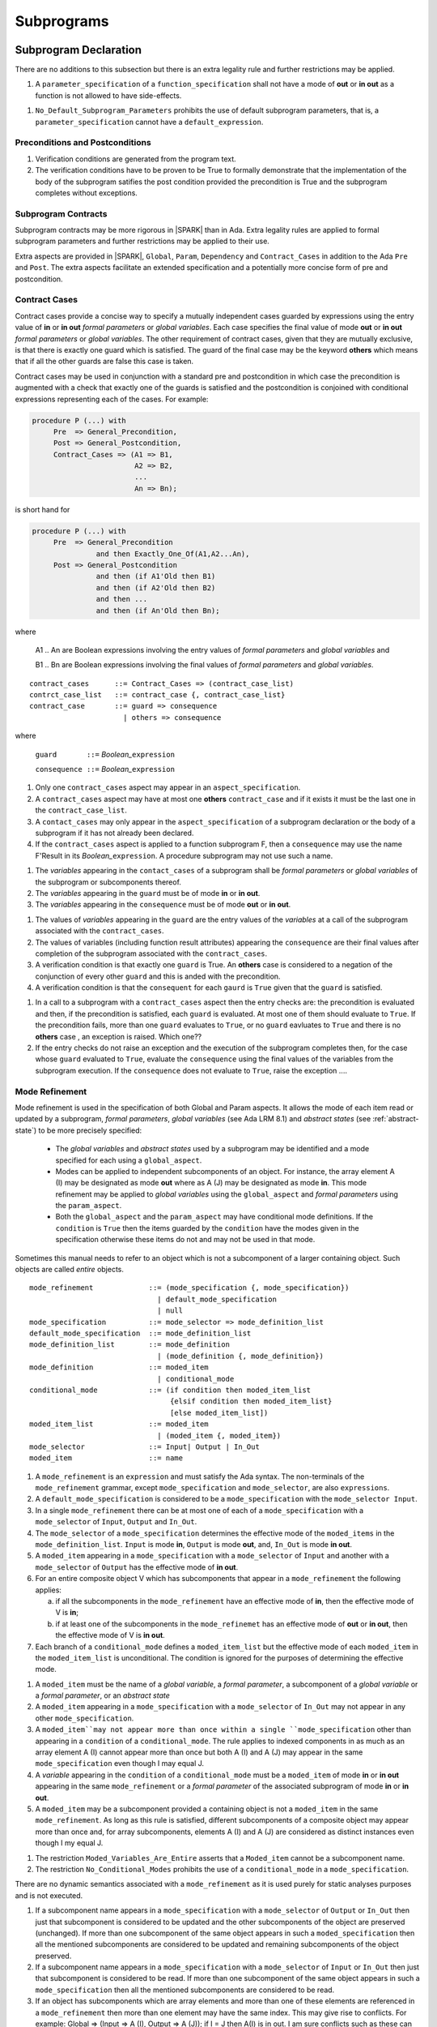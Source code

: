 Subprograms
===========

.. todo:: proof functions - here or elsewhere?

Subprogram Declaration
----------------------

There are no additions to this subsection but there is an extra
legality rule and further restrictions may be applied.

.. centered:: **Extended Legality Rules**

#. A ``parameter_specification`` of a ``function_specification`` shall
   not have a mode of **out** or **in out** as a function is not
   allowed to have side-effects.


.. centered:: **Restrictions That May Be Applied**

#. ``No_Default_Subprogram_Parameters`` prohibits the use of default
   subprogram parameters, that is, a ``parameter_specification``
   cannot have a ``default_expression``.

.. todo :: access and aliased parameter specs, null exclusion
     parameters.  Function access results function null exclusion
     results.

Preconditions and Postconditions
~~~~~~~~~~~~~~~~~~~~~~~~~~~~~~~~

.. centered:: **Verification Rules**

.. centered:: *Checked by Proof*

#. Verification conditions are generated from the program text.
#. The verification conditions have to be proven to be True to
   formally demonstrate that the implementation of the body of the
   subprogram satifies the post condition provided the precondition is
   True and the subprogram completes without exceptions.

.. todo :: Think about Pre'Class and Post'Class

Subprogram Contracts
~~~~~~~~~~~~~~~~~~~~

Subprogram contracts may be more rigorous in |SPARK| than in Ada.
Extra legality rules are applied to formal subprogram parameters and
further restrictions may be applied to their use.

Extra aspects are provided in |SPARK|, ``Global``, ``Param``,
``Dependency`` and ``Contract_Cases`` in addition to the Ada ``Pre``
and ``Post``.  The extra aspects facilitate an extended specification
and a potentially more concise form of pre and postcondition.

Contract Cases
~~~~~~~~~~~~~~

Contract cases provide a concise way to specify a mutually independent
cases guarded by expressions using the entry value of **in** or **in
out** *formal parameters* or *global variables*.  Each case specifies
the final value of mode **out** or **in out** *formal parameters* or
*global variables*.  The other requirement of contract cases, given
that they are mutually exclusive, is that there is exactly one guard
which is satisfied.  The guard of the final case may be the keyword
**others** which means that if all the other guards are false this
case is taken.

Contract cases may be used in conjunction with a standard pre and
postcondition in which case the precondition is augmented with a check
that exactly one of the guards is satisfied and the postcondition is
conjoined with conditional expressions representing each of the cases.
For example:

.. code-block:: ada

 procedure P (...) with
      Pre  => General_Precondition,
      Post => General_Postcondition,
      Contract_Cases => (A1 => B1,
                         A2 => B2,
                         ...
                         An => Bn);

is short hand for

.. code-block:: ada
 
 procedure P (...) with
      Pre  => General_Precondition
                and then Exactly_One_Of(A1,A2...An),
      Post => General_Postcondition
                and then (if A1'Old then B1)
                and then (if A2'Old then B2)
                and then ...
                and then (if An'Old then Bn);


where 
  
  A1 .. An are Boolean expressions involving the entry values of
  *formal parameters* and *global variables* and

  B1 .. Bn are Boolean expressions involving the final values of
  *formal parameters* and *global variables*.

.. centered:: **Syntax**

::
   
   contract_cases      ::= Contract_Cases => (contract_case_list)
   contrct_case_list   ::= contract_case {, contract_case_list}
   contract_case       ::= guard => consequence
                         | others => consequence

where 

   ``guard       ::=`` *Boolean_*\ ``expression``

   ``consequence ::=`` *Boolean_*\ ``expression``
 

.. centered:: **Legality Rules**

#. Only one ``contract_cases`` aspect may appear in an
   ``aspect_specification``.
#. A ``contract_cases`` aspect may have at most one **others**
   ``contract_case`` and if it exists it must be the last one in the
   ``contract_case_list``.
#. A ``contact_cases`` may only appear in the ``aspect_specification``
   of a subprogram declaration or the body of a subprogram if it has
   not already been declared.
#. If the ``contract_cases`` aspect is applied to a function
   subprogram F, then a ``consequence`` may use the name F'Result in
   its *Boolean_*\ ``expression``. A procedure subprogram may not use
   such a name.


.. centered:: **Static Semantics**

#. The *variables* appearing in the ``contact_cases`` of a subprogram
   shall be *formal parameters* or *global variables* of the
   subprogram or subcomponents thereof.
#. The *variables* appearing in the ``guard`` must be of mode **in**
   or **in out**.
#. The *variables* appearing in the ``consequence`` must be of mode
   **out** or **in out**.

.. centered:: **Verification Rules**

.. centered:: *Checked by Proof*

#. The values of *variables* appearing in the ``guard`` are the entry
   values of the *variables* at a call of the subprogram associated
   with the ``contract_cases``.
#. The values of variables (including function result attributes)
   appearing the ``consequence`` are their final values after
   completion of the subprogram associated with the
   ``contract_cases``.
#. A verification condition is that exactly one ``guard`` is True.  An
   **others** case is considered to a negation of the conjunction of
   every other ``guard`` and this is anded with the precondition.
#. A verification condition is that the ``consequent`` for each
   ``gaurd`` is ``True`` given that the ``guard`` is satisfied.

.. centered:: **Dynamic Semantics**

#. In a call to a subprogram with a ``contract_cases`` aspect then the
   entry checks are: the precondition is evaluated and then, if the
   precondition is satisfied, each ``guard`` is evaluated.  At most
   one of them should evaluate to ``True``.  If the precondition
   fails, more than one ``guard`` evaluates to ``True``, or no
   ``guard`` eavluates to ``True`` and there is no **others** case ,
   an exception is raised. Which one??
#. If the entry checks do not raise an exception and the execution of
   the subprogram completes then, for the case whose ``guard``
   evaluated to ``True``, evaluate the ``consequence`` using the final
   values of the variables from the subprogram execution.  If the
   ``consequence`` does not evaluate to ``True``, raise the exception
   ....

.. _mode-refinement:

Mode Refinement
~~~~~~~~~~~~~~~

Mode refinement is used in the specification of both Global and Param
aspects.  It allows the mode of each item read or updated by a
subprogram, *formal parameters*, *global variables* (see Ada LRM 8.1)
and *abstract states* (see :ref:`abstract-state`) to be more precisely
specified:

 * The *global variables* and *abstract states* used by a subprogram
   may be identified and a mode specified for each using a
   ``global_aspect``.
 * Modes can be applied to independent subcomponents of an object. For
   instance, the array element A (I) may be designated as mode **out**
   where as A (J) may be designated as mode **in**.  This mode
   refinement may be applied to *global variables* using the
   ``global_aspect`` and *formal parameters* using the
   ``param_aspect``.
 * Both the ``global_aspect`` and the ``param_aspect`` may have
   conditional mode definitions.  If the ``condition`` is ``True``
   then the items guarded by the ``condition`` have the modes given in
   the specification otherwise these items do not and may not be used
   in that mode.

Sometimes this manual needs to refer to an object which is not a
subcomponent of a larger containing object.  Such objects are called
*entire* objects.

.. centered:: **Syntax**

::

   mode_refinement             ::= (mode_specification {, mode_specification})
                                 | default_mode_specification
                                 | null
   mode_specification          ::= mode_selector => mode_definition_list
   default_mode_specification  ::= mode_definition_list
   mode_definition_list        ::= mode_definition
                                 | (mode_definition {, mode_definition})
   mode_definition             ::= moded_item
                                 | conditional_mode
   conditional_mode            ::= (if condition then moded_item_list
                                    {elsif condition then moded_item_list}
                                    [else moded_item_list])
   moded_item_list             ::= moded_item
                                 | (moded_item {, moded_item})
   mode_selector               ::= Input| Output | In_Out 
   moded_item                  ::= name

.. todo:: We may make an extra mode_selector available ``Proof`` which
     indicates that the listed variables are only used for proof and not
     in the code.

.. centered:: **Legality Rules**

#. A ``mode_refinement`` is an ``expression`` and must satisfy the Ada
   syntax.  The non-terminals of the ``mode_refinement`` grammar,
   except ``mode_specification`` and ``mode_selector``, are also
   ``expressions``.
#. A ``default_mode_specification`` is considered to be a
   ``mode_specification`` with the ``mode_selector Input``.
#. In a single ``mode_refinement`` there can be at most one of each of
   a ``mode_specification`` with a ``mode_selector`` of ``Input``,
   ``Output`` and ``In_Out``.
#. The ``mode_selector`` of a ``mode_specification`` determines the
   effective mode of the ``moded_items`` in the
   ``mode_definition_list``.  ``Input`` is mode **in**, ``Output`` is
   mode **out**, and, ``In_Out`` is mode **in out**.
#. A ``moded_item`` appearing in a ``mode_specification`` with a
   ``mode_selector`` of ``Input`` and another with a ``mode_selector``
   of ``Output`` has the effective mode of **in out**.
#. For an entire composite object V which has subcomponents that
   appear in a ``mode_refinement`` the following applies:
   
   a. if all the subcomponents in the ``mode_refinement`` have an
      effective mode of **in**, then the effective mode of V is **in**;
   b. if at least one of the subcomponents in the ``mode_refinemet``
      has an effective mode of **out** or **in out**, then the
      effective mode of V is **in out**.

#. Each branch of a ``conditional_mode`` defines a ``moded_item_list``
   but the effective mode of each ``moded_item`` in the
   ``moded_item_list`` is unconditional.  The condition is ignored for
   the purposes of determining the effective mode.


.. todo:: We probably need to think more carefully about discriminants
     of variant records.

.. centered:: **Static Semantics**

#. A ``moded_item`` must be the name of a *global variable*, a *formal
   parameter*, a subcomponent of a *global variable* or a *formal
   parameter*, or an *abstract state*
#. A ``moded_item`` appearing in a ``mode_specification`` with a
   ``mode_selector`` of ``In_Out`` may not appear in any other
   ``mode_specification``.
#. A ``moded_item``may not appear more than once within a single
   ``mode_specification`` other than appearing in a ``condition`` of a
   ``conditional_mode``.  The rule applies to indexed components in as
   much as an array element A (I) cannot appear more than once but
   both A (I) and A (J) may appear in the same ``mode_specification``
   even though I may equal J.
#. A *variable* appearing in the ``condition`` of a
   ``conditional_mode`` must be a ``moded_item`` of mode **in** or
   **in out** appearing in the same ``mode_refinement`` or a *formal
   parameter* of the associated subprogram of mode **in** or **in
   out**.
#. A ``moded_item`` may be a subcomponent provided a containing object
   is not a ``moded_item`` in the same ``mode_refinement``.  As long
   as this rule is satisfied, different subcomponents of a composite
   object may appear more than once and, for array subcomponents,
   elements A (I) and A (J) are considered as distinct instances even
   though I my equal J.

.. centered:: **Restrictions That May Be Applied**


#. The restriction ``Moded_Variables_Are_Entire`` asserts that a
   ``Moded_item`` cannot be a subcomponent name.
#. The restriction ``No_Conditional_Modes`` prohibits the use of a
   ``conditional_mode`` in a ``mode_specification``.

.. centered:: **Dynamic Semantics**


There are no dynamic semantics associated with a ``mode_refinement``
as it is used purely for static analyses purposes and is not executed.

.. todo:: We could consider executable semantics, especially for
     conditional modes, but I think we should only consider executing
     aspects which are Ada aspects such as Pre and Post.


#. If a subcomponent name appears in a ``mode_specification`` with a
   ``mode_selector`` of ``Output`` or ``In_Out`` then just that
   subcomponent is considered to be updated and the other
   subcomponents of the object are preserved (unchanged).  If more
   than one subcomponent of the same object appears in such a
   ``moded_specification`` then all the mentioned subcomponents are
   considered to be updated and remaining subcomponents of the object
   preserved.
#. If a subcomponent name appears in a ``mode_specification`` with a
   ``mode_selector`` of ``Input`` or ``In_Out`` then just that
   subcomponent is considered to be read.  If more than one
   subcomponent of the same object appears in such a
   ``mode_specification`` then all the mentioned subcomponents are
   considered to be read.
#. If an object has subcomponents which are array elements and more
   than one of these elements are referenced in a ``mode_refinement``
   then more than one element may have the same index.  This may give
   rise to conflicts.  For example: Global => (Input => A (I), Output
   => A (J)); if I = J then A(I) is in out.  I am sure conflicts such
   as these can be resolved - they just require a bit more thought.
#. If a ``moded_item``, appears in the ``mode_refinement`` of a
   subprogram with a mode of **in**, then it may only appear as a
   ``moded_item`` of mode **in** in any ``mode_refinement`` nested
   within the subprogram.

 
Global Aspects
~~~~~~~~~~~~~~

A ``global_aspect`` is optional and names the *global* items that are
read and, or, updated by a subprogram.  The *global* items are
considered to have modes the same as *formal parameters*, **in**,
**out** and **in out** and the modes may be refined as described in
:ref:`mode-refinement`.

A *global* item is a ``moded_item`` that denotes a *global_variable_*\
``name`` or a *abstract_state_*\ ``name``.

The ``global_aspect`` uses a ``mode_refinement`` as part of the
specification of a subprogram interface explicitly stating the
*global* items that it references.  It is also used in the detection
of illegal aliasing, preventing unintended use of a *global* variable
by forgetting to declare a *local* variable, and the accidental hiding
of a *global* variable by a more *local* variable.

.. centered:: **Syntax**

::

   global_aspect ::= Global => mode_refinement

.. centered:: **Legality Rules**

#. An ``aspect_specification`` of a subprogram may have at most one
   ``global_aspect``.
#. A function subprogram may not have a ``mode_selector`` of
   ``Output`` or ``In_Out`` in its ``global_aspect`` as a function is
   not permitted to have side-effects.
#. A subprogram with a ``global_aspect`` that has a
   ``mode_refinement`` of **null** is taken to mean that the
   subprogram does not access any global items.

.. centered:: **Static Semantics**

#. A ``moded_item`` appearing in a ``global_aspect`` must be the name
   of a *global variable*, a subcomponent of a *global variable*, or
   an *abstract state*.
#. A ``moded_item`` appearing in the ``global_aspect`` of a subprogram
   shall not have the same name, or be a subcomponent of an object
   with the same name as a *formal parameter* of the subprogram.
  
.. centered:: **Restrictions That May Be Applied**

.. todo:: In the following restriction, is this the assumption of no
     Global aspect implies Global => null sensible or should we always
     insist on Global => null?? I hope not!! 

#. The provision of ``global_aspects`` on all subprograms may be
   enforced by using the restriction ``Global_Aspects_Required``.
   When this restriction is in force a subprogram which does not have
   an explicit ``global_aspect`` is considered to have a have have one
   of ``Global =>`` **null**.
#. A less stringent restriction is
   ``Global_Aspects_On_Procedure_Declarations`` which requires a
   ``global_aspect`` on all procedure declarations.  They are
   optional on subprogram bodies that do not have a separate
   declaration.  A virtual global aspect is calculated from the
   body of each subprogram body which does not have an explicit
   ``global_aspect``.
#. The style restriction, ``No_Default_Global_Modes_On_Procedures``,
   disallows a ``default_mode_specification`` within a procedure
   ``aspect_specification``. An explicit ``Input =>`` must be given.
   A function ``aspect_specification`` may have a global_specification
   with a ``default_mode_specification``.
 
.. centered:: **Dynamic Semantics**

There are no dynamic semantics associated with a ``global_aspect`` it
is used purely for static analyses purposes and is not executed.


.. centered:: **Examples**

.. code-block:: ada

   with Global => null; -- Indicates that the subprogram does not read or update
                        -- any global items.
   with Global => V;    -- Indicates that V is a mode in global item.
                        -- This style can only be used in a function aspect specification
   with Global => (X, Y, Z);  -- X, Y and Z are mode in global items.
                        -- This style can only be used in a function aspect specification
   with Global => (I, (if I = 0 then (P, Q, R));
                  -- I is a mode in global item and P, Q, and R are
                  -- conditional globals that are only read if I = 0.
                  -- This style can only be used in a function aspect specification
   with Global => (Input => V); -- Indicates that V is a mode in global item.
   with Global => (Input => (X, Y, Z)); -- X, Y and Z are mode in global items.
   with Global => (Input => (I, (if I = 0 then (P, Q, R)));
                   -- I is a mode in global item and P, Q, and R are
                   -- conditional globals that are only read if I = 0.
   with Global => (Output => (A, B, C)); -- A, B and C are mode out global items.
   with Global => (Input  => (I, J),
                   Output => (A, B, C, I, (if I = 42 then D))));
                  -- J is a mode in global item I is mode in out, A, B, C are mode out
                  -- and D is a conditional global that is only updated if I = 42.
   with Global =>  (In_Out => (P, Q, R, I, (if I = 42 then D)));
                  -- I, P, Q, R are global items of mode in out and D is a
                  -- conditional global which is read and updated only if I = 42.
   with Global => (Input  => K,
                   Output => (A (K), R.F));
                  -- K is a global item of mode in, A is a global array 
                  -- and only element A (K) is updated
                  -- the rest of the array is preserved.
                  -- R is a global record and only filed R.F is updated
                  -- the remainder of the fields are preserved.
  with Global => (Input  => (X, Y, Z),
                  Output => (A, B, C),
                  In_Out => (P, Q, R));  
                  -- A global aspect with all types of global specification


Param Aspects
~~~~~~~~~~~~~

A ``param_aspect`` is an optional aspect used to denote that a formal
parameter of a subprogram is only conditionally used or that only part
of a formal parameter of a composite type is used. It is specified
using a ``mode_refinement``.

A ``param_aspect`` should refine the regular Ada 2012 parameter modes,
for example when a *formal parameter* X appears as Param => (In_Out =>
X), its mode should be **in out**. Likewise, if a *formal parameter* Y
appears in a ``mode_specification`` with a ``mode selector`` of
``Input`` and in another with a ``mode_selector`` of ``Output``
(e.g. with different conditions), its *formal parameter* mode should
be **in out**.


.. centered:: **Syntax** 

::

   param_aspect ::= Param => mode_refinement

.. centered:: **Legality Rules**

#. An ``aspect_specification`` of a subprogram may have at most one
   ``param_aspect``.
#. A ``param_aspect`` shall not have a ``mode_refinement`` of
   **null**.

.. centered:: **Static Semantics**

#. A ``moded_item`` appearing in a ``param_aspect`` of a subprogram
   must be the name of a *formal parameter* or a subcomponent of a
   *formal parameter* of the subprogram.
#. A *formal parameter*, possibly as a prefix to one of its
   subcomponents, which appears in a ``param_aspect`` with a
   ``mode_selector`` of ``Output`` must be of mode **out** or mode
   **in out**.
#. A *formal parameter*, possibly as a prefix to one of its
   subcomponents, which appears in a ``param_aspect`` with a
   ``mode_selector`` of ``In_Out`` must be of mode **in out**.
#. A *formal parameter*, possibly as a prefix to one of its
   subcomponents, which appears in a ``param_aspect`` with a
   ``mode_selector`` of ``Input`` must be of mode **in** or mode **in
   out**.
  
.. centered:: **Restrictions That May Be Applied**

#. The use of ``param_aspects`` may be excluded by the restriction
   ``No_Param_Aspects``.
#. The restriction ``No_Default_Param_Modes_On_Procedures`` may be
   used to prohibit the use of an empty ``mode_selector`` in a
   procedure ``aspect_specification``.

.. centered:: **Dynamic Semantics**

There are no dynamic semantics associated with a ``param_aspect`` it
is used purely for static analyses purposes and is not executed.

.. todo:: We could consider executable semantics, especially for
     conditional modes, but I think we should only consider executing
     aspects which are Ada aspects such as Pre and Post.

.. centered:: **Examples**

.. code-block:: ada

   procedure P (R : in out A_Record_Type)
   with Param => (Input  => R.F,
                  Output => R.E);
   -- The Param aspect states that only field F of the record R is read
   -- and that only field E is updated; the values remainder of the 
   -- record fields are preserved. 

   procedure Q (A : in out An_Array_Type)
   with Param => (Input  => A.(I),
                  Output => A (J));
   -- The Param aspect states that only element I of the array A is read
   -- and that only element J is updated; the values remainder of the 
   -- array elements are preserved. Note: I may equal J. 

   procedure G (A : in out An_Array_Type)
   with Global => (Input  => K),
        Param  => (Input  => A.(I),
                   Output => (if K = 10 then A (J)));
   -- The Param aspect states that only element I of the array A is read
   -- and element J is only updated if the global I = 10; 
   -- the values remainder of the  array elements are preserved including
   -- A (J) if K /= 10. Note: I, J and K may all be equal. 


Dependency Aspects
~~~~~~~~~~~~~~~~~~

A ``dependency_aspect`` defines a ``dependency_relation`` for a
subprogram which may be given in the ``aspect_specification`` of the
subprogram.  The ``dependency_relation`` is used in information flow
analysis.

Dependency aspects are optional and are simple formal specifications.
They are ``dependency_relations`` which are given in terms of imports
and exports.  An ``import`` of a subprogram is a ``moded_item`` which
is read directly or indirectly by the subprogram.  Similarly an
``export`` of a subprogram is ``moded_item`` which is updated directly
or indirectly by the subprogram.  A ``moded_item`` may be both an
``import`` and an ``export``.  An ``import`` must have mode **in** or
mode **in out** and an ``export`` must have mode **in out** or mode
**out**.  Additionally the result of a function is an ``export``.

The ``dependency_relation`` specifies for each ``export`` every
``import`` on which it depends.  The meaning of X depends on Y in this
context is that the final value of ``export``, X, on the completion of
the subprogram is at least partly determined from the initial value of
``import``, Y, on entry to the subprogram and is written ``X =>
Y``. The functional behaviour is not specified by the
``dependency_relation`` but, unlike a postcondition, the
``dependency_relation``, if it is given, has to be complete in the
sense that every ``moded_item`` of the subprogram is an ``import``,
``export``, or both, and must appear in the ``dependency_relation``.

The ``dependency_relation`` is specified using a list of dependency
clauses.  A ``dependency_clause`` has an ``export_list`` and an
``import_list`` separated by an arrow ``=>``. Each ``export`` in the
``export_list`` depends on every ``import`` in the ``import_list``. As
in UML, the entity at the tail of the arrow depends on the entity at
the head of the arrow.
   
A ``moded_item`` which is both an ``import`` and an ``export`` may
depend on itself.  A shorthand notation is provided to indicate that
each ``export`` in an ``export_list`` is self-dependent using an
annotated arrow, ``=>+``, in the ``dependency_clause``.

If an `export` does not depend on any ``import`` this is designated by
using a **null** as an ``import_list``.  An ``export`` may be
self-dependent but not dependent on any other import.  The shorthand
notation denoting self-dependence is useful here, especially if there
is more than one such ``export``; ``(X, Y, Z) =>+`` **null** means
that the ``export`` X, Y, and Z each depend on themselves but not on
any other ``import``.

A dependency may be conditional.  Each ``export`` in an
``export_list`` which has a ``conditional_dependency`` is only
dependent on every ``import`` in the ``import_list`` if the
``condition`` is ``True``.

.. centered:: **Syntax**

::

   dependency_aspect      ::= Depends => dependency_relation
   dependency_relation    ::= (dependency_clause {, dependency_clause})
   dependency_clause      ::= export_list =>[+] dependency_list
   export_list            ::= null
                            | export
                            | (export {, export})
   dependency_list        ::= import_item_list 
   import_item_list       ::= import_item
                            | (import_item {, import_item})
   import_item            ::= import
                            | conditional_dependency 
   conditional_dependency ::= (if condition then import_list)
   import_list            ::= import
                            | (import {, import})
                            | null
   import                 ::= moded_item
   export                 ::= moded_item | function_result
   function_result        ::= function_designator'Result

where 
  
  ``function_designator`` is the name of the function which is
  defining the ``aspect_specification`` enclosing the
  ``dependency_aspect``.

.. todo:: Do we want to consider conditional_modes which have (if
     condition then import_list {elsif condition then import_list}
     [else import_list]) ?  It can imagine that this will be useful.

.. centered:: **Legality Rules**

#. A ``dependency_relation`` is an ``expression`` and must satisfy the
   Ada syntax.  The non-terminals of the ``dependency_relation``
   grammar, except ``dependency_clause``, are also ``expressions``.
#. An ``aspect_specification`` of a subprogram may have at most one
   ``dependency_aspect``.
#. An ``import`` must have mode **in** or mode **in out**
#. An ``export`` must have mode **in out** or mode **out**
#. A ``moded_item`` which is both an ``import`` and an ``export``
   shall have mode **in out**.
#. The result of a function is considered to to be an ``export`` of
   the function.
#. Every ``import`` and ``export`` of a subprogram shall appear in the
   dependency relation.
#. Each ``export`` shall appear exactly once in a
   ``dependency_relation``
#. Each ``import`` shall appear at least once in a
   ``dependency_relation``.
#. An ``import`` shall not appear more than once in a single
   ``import_list``.
#. A ``dependency_relation`` for a function, F, has only one export
   and this is its result.  Its result is denoted by ``F'Result`` and
   may only appear as the only export of a function in its
   ``dependency relation``.  Generally ``dependency_aspects`` are not
   required for functions unless it is to describe a
   ``conditional_dependency``.
#. A ``function_result`` may not appear in the ``dependency_relation``
   of a procedure.
#. The ``+`` symbol in the syntax ``expression_list =>+ import_list``
   designates that each ``export`` in the ``export-list`` has a
   self-dependency, that is, it is dependent on itself. The text (A,
   B, C) =>+ Z is shorthand for (A => (A, Z), B => (B, Z), C => (C,
   Z)).
#. An ``import_list`` which is **null** indicates that the final
   values of each ``export`` in the associated ``export_list`` does
   not depend on any ``import``, other than themselves, if the
   ``export_list =>+`` **null** self-dependency syntax is used.
#. There can be at most one ``export_list`` which is a **null** symbol
   and if it exists it must be the ``export_list`` of the last
   ``dependency_clause`` in the ``dependency_relation``.  A an
   ``export_list`` that is **null** represents a sink for each
   ``import`` in the ``import_list``.  A ``import`` which is in such a
   ``import_list`` may not appear in another ``import_list`` of the
   same ``dependency_relation``.  The purpose of a **null**
   ``export_list`` is to facilitate moving Ada code outside the SPARK
   boundary.

.. centered:: **Static Semantics**

#. Every ``moded_item``, or a subcomponent thereof, of a subprogram is
   an ``import``, an ``export`` or both.

.. todo:: Further rules regarding the use of conditional dependencies
     and subcomponents in dependency aspects.

.. centered:: **Restrictions That May Be Applied**

#. The restriction ``Procedures_Require_Dependency_Aspects`` mandates
   that all procedures must have a ``dependency_aspect``.  Functions
   may have a ``dependency_aspect`` but they are not required.
#. A less stringent restriction is
   ``Procedure_Declarations_Require_Dependency_Aspects`` which only
   requires a ``dependency_aspect`` to be applied to a procedure
   declaration.
#. The restriction ``No_Conditional_Dependencies`` prohibits the use
   of a ``conditional_dependency`` in any ``dependency_relation``
#. ``Dependencies_Are_Entire`` prohibits the use of subcomponents in
   ``dependency_relations``.

.. centered:: **Dynamic Semantics**

There are no dynamic semantics associated with a ``dependency_aspect``
it used purely for static analyses purposes and is not executed.

.. todo:: We could consider executable semantics, especially for
     conditional dependencies, but I think we should only consider
     executing aspects which are Ada aspects such as Pre and Post.

.. centered:: **Examples**

.. code-block:: ada

   procedure P (X, Y, Z in : Integer; Result : out Boolean)
   with Depends => (Result => (X, Y, Z));
   -- The final value of Result depends on the initial values of X, Y and Z

   procedure Q (X, Y, Z in : Integer; A, B, C, D, E : out Integer)
   with Depends => ((A, B) => (X, Y),
                     C     => (X, Z),
                     D     => Y,
                     E     => null);
   -- The final values of A and B depend on the initial values of X and Y.
   -- The final value of C depends on the initial values of X and Z.
   -- The final value of D depends on the initial value of Y.
   -- The final value of E does not depend on any input value.

   procedure R (X, Y, Z : in Integer; A, B, C, D : in out Integer)
   with Depends => ((A, B) =>+ (A, X, Y),
                     C     =>+ Z,
                     D     =>+ null);
   -- The "+" sign attached to the arrow indicates self dependency, that is
   -- the final value of A depends on the initial value of A as well as the 
   -- initial values of X and Y.
   -- Similarly, the final value of B depends on the initial value of B 
   -- as well as the initial values of A, X and Y.
   -- The final value of C depends on the initial value of C and Z.
   -- The final value of D depends only on the initial value of D.

   procedure S (X : in Integer; A : in out Integer)
   with Global  => (Input  => (X, Y, Z),
                    In_Out => (A, B, C, D)),
        Depends => ((A, B) =>+ (A, X, Y),
                     C     =>+ Y,
                     D     =>+ null);
   -- Here globals are used rather than parameters and global items may appear
   -- in the dependency aspect as well as formal parameters.

   procedure T (X : in Integer; A : in out Integer)
   with Global  => (Input  => (X, Y, Z),
                    In_Out => (A, B, C, D)),
        Depends => ((A, B) =>+ (X, if X = 7 then (A,Y)),
                     C     =>+ Y,
                     D     =>+ null);
   -- This example introduces a conditional dependency for the final values of A and B.
   -- The final value of A is dependent on the initial values of A and X and if X = 7
   -- then it is also dependent on the initial value of Y.
   -- Similarly, the final value of B is dependent on the initial values of B and X
   -- and if X = 7 then it is also dependent on the initial values of A and Y.

   function F (X, Y : Integer) return Integer
   with Global  => G,
        Depends => (F'Result => (G, X, (if G then Y)));
   -- Dependency aspects are only needed for a function to describe conditional 
   -- dependencies; otherwise they can be directly determined from
   -- its parameters and globals.
   -- In this example, the result of the function is dependent on G and X 
   -- but only on Y if G is True.


Formal Parameter Modes
----------------------

There are no additions to this subsection but further restrictions may
be applied.

.. centered:: **Restrictions That May Be Applied**


#. ``Strict_Modes`` requires:

   * A *formal parameter* (see Ada LRM 6.1) of a subprogram of mode
     **in** or **in out** (an ``import``) must be read on at least one
     execution path through the body of the subprogram and its initial
     value used in determining the value of at least one of ``export``
     or the special **null** export symbol.
   * A *formal parameter* of a subprogram of mode **in out** must be
     updated directly or indirectly on at least one executable path
     within the subprogram body.
   * A *formal parameter* of a subprogram of mode **out** must be
     updated directly or indirectly on every executable path through
     the subprogram body.

The above restriction has to be checked by flow analysis.

Subprogram Bodies
-----------------

.. centered:: **Restrictions That May Be Applied**


#. The restriction ``End_Designators_Required`` mandates that the final end
   of every subprogram body, package declaration and package body has
   a designator which repeats the defining designator of the unit.


Conformance Rules
~~~~~~~~~~~~~~~~~~

Global Aspects
~~~~~~~~~~~~~~

If subprogram does not have a separate declaration its body may have a
``global_aspect`` in its aspect specification where the same rules as
for a ``global_aspect`` in a subprogram declaration apply.  When a
subprogram has a ``global_aspect`` either in its declaration or its
body the rules and semantics given below should be satisfied by the
implementation of its body.

.. centered:: **Legality Rules**

#. A subprogram body may only have a ``global_aspect`` if it does not
   have a separate declaraion.

.. centered:: **Static Semantics**

#. A subprogram, shall not declare, immediately within its body, an
   entity of the same name as a ``moded_item`` or the name of the
   object of which the ``moded_item`` is a subcomponent, appearing in
   the ``global_aspect`` of the subprogram.

.. centered:: **Verification Rules**

.. centered:: *Checked by Flow-Analysis*

#. The intial value of a ``moded_item`` of a ``global_aspect`` which is
   of mode **in** or **in out** must be used in determining the final
   value of at least one ``export`` of the subprogram.
#. If a ``moded_item`` of a ``global_aspect`` is of mode **in out** it
   may be updated directly or indirectly within the subprogram body.
#. If a ``moded_item`` of a ``global_aspect`` is of mode **out** then
   it must be updated either directly or indirectly on every
   executable path through the subprogram body.
#. A non-*local variable* which is not a formal parameter or listed as a
   ``moded_item`` in the ``global_aspect`` shall not be read or
   updated directly or indirectly within the body of the subprogram.

.. centered:: **Restrictions That May Be Applied**


#. If the restriction ``No_Scope_Holes`` is applied then a subprogram,
   P, shall not declare an entity of the same name as a ``moded_item``
   or the name of the object of which the ``moded_item`` is a
   subcomponent in its ``global_aspect`` within a ``loop_statement``
   or ``block_statement`` whose nearest enclosing program unit is P.


Param Aspects
~~~~~~~~~~~~~

If subprogram does not have a separate declaration its body may have a
``param_aspect`` in its aspect specification where the same rules as
for a ``param_aspect`` in a subprogram declaration apply.  When a
subprogram has a ``param_aspect`` either in its declaration or its
body the rules and semantics given below should be satisfied by the
implementation of its body.

.. centered:: **Legality Rules**

#. A subprogram body may only have a ``param_aspect`` if it does not
   have a separate declaraion.

.. centered:: **Static Semantics**

.. centered:: **Verification Rules**

.. centered:: *Checked by Flow-Analysis*

#. The intial value of a ``moded_item`` of a ``param_aspect`` which is
   of mode **in** or **in out** must be used in determining the final
   value of at least one ``export`` of the subprogram.
#. If a ``moded_item`` of a ``global_aspect`` is of mode **in out** it
   may be updated directly or indirectly within the subprogram body.
#. If a ``moded_item`` of a ``global_aspect`` is of mode **out** then
   it must be updated either directly or indirectly on every
   executable path through the subprogram body.

.. centered:: **Restrictions That May Be Applied**


Dependency Aspects
~~~~~~~~~~~~~~~~~~

If subprogram does not have a separate declaration its body may have a
``dependency_aspect`` in its aspect specification where the same rules
as for a ``dependency_aspect`` in a subprogram declaration apply.
When a subprogram has a ``dependency_aspect`` either in its
declaration or its body the rules and semantics given below should be
satisfied by the implementation of its body.

.. centered:: **Legality Rules**

#. A subprogram body may only have a ``dependency_aspect`` if it does
   not have a separate declaraion.

.. centered:: **Verification Rules**

.. centered:: *Checked by Flow-Analysis*

#. The final value of each export E shall be determined from only
   static constants and the initial value of ``moded_items`` appearing
   in the ``dependency_list`` of E or from E itself if the self
   dependency notation ``=>+`` has been used in the
   ``dependency_clause`` defining E.
#. The initial value of each import in a ``dependency_clause`` shall
   be used in determing the final value of every export given in the
   same ``dependency_clause``.

.. centered:: *Checked by Proof*

.. todo:: conditional dependencies.


Subprogram Calls
----------------

Parameter Associations
~~~~~~~~~~~~~~~~~~~~~~

Anti-Aliasing
~~~~~~~~~~~~~

An alias is a name which refers to the same object as another name.
The presence of aliasing is inconsistent with the underlying flow
analysis and proof models used by the tools which assume that
different names represent different entities.  In general, it is not
possible or is difficult to deduce that two names refer to the same
object and problems arise when one of names is used to update the
object.

A common place for aliasing to be introduced is through the *actual
parameters* (see Ada LRM 6.4.1) and between *actual parameters* and
*global variables* in a procedure call.  Extra semantic rules are
given that avoid the possibility of aliasing through *actual
parameters* and *global variables*.  A function is not allowed to have
side-effects and cannot update an *actual parameter* or *global
variable*.  Therefore a function call cannot introduce aliasing and
are excluded from the anti-aliasing rules given below for procedure
calls.

The ``moded_items`` which are *global* to a procedure have to be
determined.  These may be obtained from a ``global_aspect`` or
``dependency_aspect`` of the procedure, if either or both of these are
present are present, or has to be calculated from a whole program
analysis.

.. centered:: **Verification Rules**

.. centered:: *Checked by Flow-Analysis*

#. If a procedure declaration does not have a ``global_aspect`` but
   has a ``dependency_aspect``, an implicit ``global_aspect`` will be
   computed from the ``dependency_aspect``.
#. If a procedure does not have a global or dependency
   aspect, an implicit ``global_aspect`` will be computed using whole
   program analysis.
#. In a call to a procedure P:

   #. If P is declared in package Q with an explicit ``global_aspect``
      and the body of P has a ``refined_global_aspect`` (need a
      reference here???) then in applying the anti-aliasing rules to
      calls of P within the body of Q the ``refined_global_aspect`` of
      the body or body stub of P should be used.
   #. In all other cases the ``global_aspect`` from declaration or
      body of P, if P does not have a separate declaration, shall be
      used.  The ``global_aspect`` may be implicit.

#. If a *variable* V named in the ``global_aspect`` of a procedure P
   is of mode **out** or **in out**, then neither V nor any of its
   subcomponents can occur as an *actual parameter* of P.
#. If a *variable* V occurs in the ``global_aspect`` of a procedure P,
   then neither V nor any of its subcomponents can occur as an *actual
   parameter* of P where the corresponding *formal parameter* is of
   mode **out** or **in out**.
#. If an *entire variable* V or a subcomponent of V occurs as an
   *actual parameter* in a procedure call statement, and the
   corresponding *formal parameter* is of mode **out** or **in out**,
   then neither V nor an overlapping subcomponent of V can occur as
   another *actual parameter* in that statement. Two components are
   considered to be overlapping if they are elements of the same array
   with the same index, or slices of the same array with common
   indices (these two cases require the use of proof techniques), or
   are the same component of a record (for example V.F and V.F)
   including subcomponents of the component (for example V.F and
   V.F.P).
#. Where one of these rules prohibits the occurrence of a *variable* V
   or any of its subcomponents as an actual parameter, the following
   constructs are also prohibited in this context:

    #. a type conversion whose operand is a prohibited construct;
    #. a qualified expression whose operand is a prohibited construct;
    #. a prohibited construct enclosed in parentheses.


.. centered:: **Restrictions That May Be Applied**


#. The restriction ``Array_Elements_Assumed_To_Overlap`` assumes that
   array elements are always considered to be overlapping and so, for
   example, V.A(I).P and V.A(J).Q are considered as overlapping.  This
   restriction can be enforced simply whereas the more general rule
   that array subcomponents are only considered to be overlapping when
   they have common indices requires formal proof in general.


Dynamic Semantics
~~~~~~~~~~~~~~~~~

The extended static semantics are checked using static analyses, no
extra dynamic checks are required.

.. todo:: I can imagine that the anti-aliasing checks could be done
    dynamically but this could change the behaviour of what are
    currently valid Ada programs.  I think we should consider this as
    a staticly determined check used with SPARK 2014.

